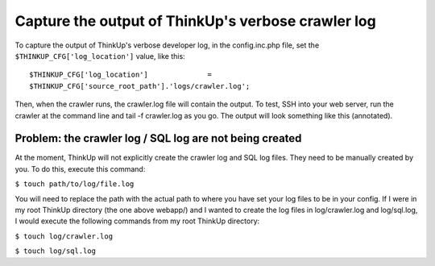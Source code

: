Capture the output of ThinkUp's verbose crawler log
===================================================



To capture the output of ThinkUp's verbose developer log, in the config.inc.php file, set the
``$THINKUP_CFG['log_location']`` value, like this::

 $THINKUP_CFG['log_location']              =
 $THINKUP_CFG['source_root_path'].'logs/crawler.log';

Then, when the crawler runs, the crawler.log file will contain the output. To test, SSH into your web server, run the
crawler at the command line and tail -f crawler.log as you go. The output will look something like this (annotated).

.. image:: imgs/crawler_log_output.jpg



Problem: the crawler log / SQL log are not being created
--------------------------------------------------------

At the moment, ThinkUp will not explicitly create the crawler log and SQL log files. They need to be manually created
by you. To do this, execute this command:

``$ touch path/to/log/file.log``

You will need to replace the path with the actual path to where you have set your log files to be in your config. If I
were in my root ThinkUp directory (the one above webapp/) and I wanted to create the log files in log/crawler.log
and log/sql.log, I would execute the following commands from my root ThinkUp directory:

``$ touch log/crawler.log``

``$ touch log/sql.log``

